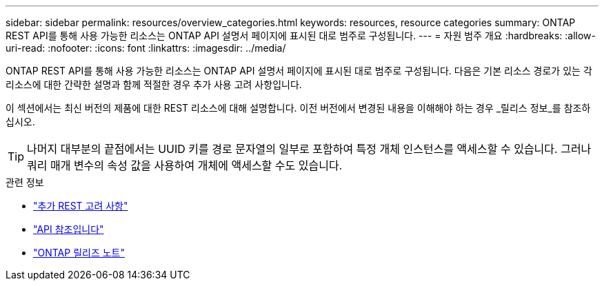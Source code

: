 ---
sidebar: sidebar 
permalink: resources/overview_categories.html 
keywords: resources, resource categories 
summary: ONTAP REST API를 통해 사용 가능한 리소스는 ONTAP API 설명서 페이지에 표시된 대로 범주로 구성됩니다. 
---
= 자원 범주 개요
:hardbreaks:
:allow-uri-read: 
:nofooter: 
:icons: font
:linkattrs: 
:imagesdir: ../media/


[role="lead"]
ONTAP REST API를 통해 사용 가능한 리소스는 ONTAP API 설명서 페이지에 표시된 대로 범주로 구성됩니다. 다음은 기본 리소스 경로가 있는 각 리소스에 대한 간략한 설명과 함께 적절한 경우 추가 사용 고려 사항입니다.

이 섹션에서는 최신 버전의 제품에 대한 REST 리소스에 대해 설명합니다. 이전 버전에서 변경된 내용을 이해해야 하는 경우 _릴리스 정보_를 참조하십시오.


TIP: 나머지 대부분의 끝점에서는 UUID 키를 경로 문자열의 일부로 포함하여 특정 개체 인스턴스를 액세스할 수 있습니다. 그러나 쿼리 매개 변수의 속성 값을 사용하여 개체에 액세스할 수도 있습니다.

.관련 정보
* link:../rest/object_references_and_access.html["추가 REST 고려 사항"]
* link:../reference/api_reference.html["API 참조입니다"]
* link:../rn/whats_new.html["ONTAP 릴리즈 노트"]

